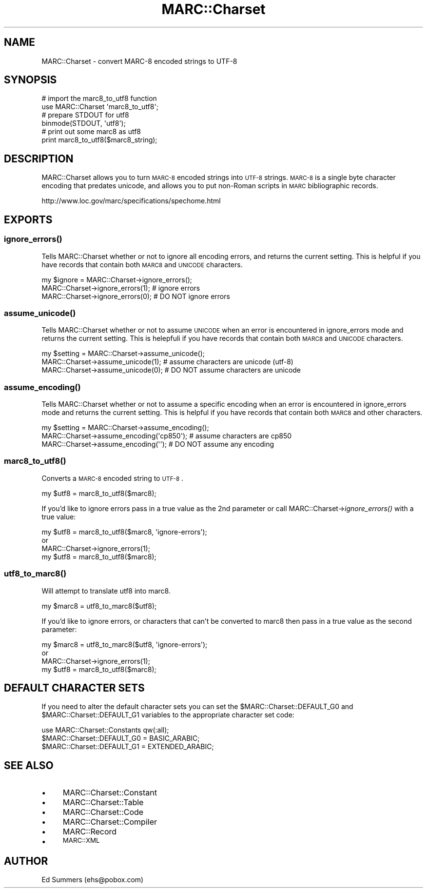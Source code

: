 .\" Automatically generated by Pod::Man 2.25 (Pod::Simple 3.19)
.\"
.\" Standard preamble:
.\" ========================================================================
.de Sp \" Vertical space (when we can't use .PP)
.if t .sp .5v
.if n .sp
..
.de Vb \" Begin verbatim text
.ft CW
.nf
.ne \\$1
..
.de Ve \" End verbatim text
.ft R
.fi
..
.\" Set up some character translations and predefined strings.  \*(-- will
.\" give an unbreakable dash, \*(PI will give pi, \*(L" will give a left
.\" double quote, and \*(R" will give a right double quote.  \*(C+ will
.\" give a nicer C++.  Capital omega is used to do unbreakable dashes and
.\" therefore won't be available.  \*(C` and \*(C' expand to `' in nroff,
.\" nothing in troff, for use with C<>.
.tr \(*W-
.ds C+ C\v'-.1v'\h'-1p'\s-2+\h'-1p'+\s0\v'.1v'\h'-1p'
.ie n \{\
.    ds -- \(*W-
.    ds PI pi
.    if (\n(.H=4u)&(1m=24u) .ds -- \(*W\h'-12u'\(*W\h'-12u'-\" diablo 10 pitch
.    if (\n(.H=4u)&(1m=20u) .ds -- \(*W\h'-12u'\(*W\h'-8u'-\"  diablo 12 pitch
.    ds L" ""
.    ds R" ""
.    ds C` ""
.    ds C' ""
'br\}
.el\{\
.    ds -- \|\(em\|
.    ds PI \(*p
.    ds L" ``
.    ds R" ''
'br\}
.\"
.\" Escape single quotes in literal strings from groff's Unicode transform.
.ie \n(.g .ds Aq \(aq
.el       .ds Aq '
.\"
.\" If the F register is turned on, we'll generate index entries on stderr for
.\" titles (.TH), headers (.SH), subsections (.SS), items (.Ip), and index
.\" entries marked with X<> in POD.  Of course, you'll have to process the
.\" output yourself in some meaningful fashion.
.ie \nF \{\
.    de IX
.    tm Index:\\$1\t\\n%\t"\\$2"
..
.    nr % 0
.    rr F
.\}
.el \{\
.    de IX
..
.\}
.\"
.\" Accent mark definitions (@(#)ms.acc 1.5 88/02/08 SMI; from UCB 4.2).
.\" Fear.  Run.  Save yourself.  No user-serviceable parts.
.    \" fudge factors for nroff and troff
.if n \{\
.    ds #H 0
.    ds #V .8m
.    ds #F .3m
.    ds #[ \f1
.    ds #] \fP
.\}
.if t \{\
.    ds #H ((1u-(\\\\n(.fu%2u))*.13m)
.    ds #V .6m
.    ds #F 0
.    ds #[ \&
.    ds #] \&
.\}
.    \" simple accents for nroff and troff
.if n \{\
.    ds ' \&
.    ds ` \&
.    ds ^ \&
.    ds , \&
.    ds ~ ~
.    ds /
.\}
.if t \{\
.    ds ' \\k:\h'-(\\n(.wu*8/10-\*(#H)'\'\h"|\\n:u"
.    ds ` \\k:\h'-(\\n(.wu*8/10-\*(#H)'\`\h'|\\n:u'
.    ds ^ \\k:\h'-(\\n(.wu*10/11-\*(#H)'^\h'|\\n:u'
.    ds , \\k:\h'-(\\n(.wu*8/10)',\h'|\\n:u'
.    ds ~ \\k:\h'-(\\n(.wu-\*(#H-.1m)'~\h'|\\n:u'
.    ds / \\k:\h'-(\\n(.wu*8/10-\*(#H)'\z\(sl\h'|\\n:u'
.\}
.    \" troff and (daisy-wheel) nroff accents
.ds : \\k:\h'-(\\n(.wu*8/10-\*(#H+.1m+\*(#F)'\v'-\*(#V'\z.\h'.2m+\*(#F'.\h'|\\n:u'\v'\*(#V'
.ds 8 \h'\*(#H'\(*b\h'-\*(#H'
.ds o \\k:\h'-(\\n(.wu+\w'\(de'u-\*(#H)/2u'\v'-.3n'\*(#[\z\(de\v'.3n'\h'|\\n:u'\*(#]
.ds d- \h'\*(#H'\(pd\h'-\w'~'u'\v'-.25m'\f2\(hy\fP\v'.25m'\h'-\*(#H'
.ds D- D\\k:\h'-\w'D'u'\v'-.11m'\z\(hy\v'.11m'\h'|\\n:u'
.ds th \*(#[\v'.3m'\s+1I\s-1\v'-.3m'\h'-(\w'I'u*2/3)'\s-1o\s+1\*(#]
.ds Th \*(#[\s+2I\s-2\h'-\w'I'u*3/5'\v'-.3m'o\v'.3m'\*(#]
.ds ae a\h'-(\w'a'u*4/10)'e
.ds Ae A\h'-(\w'A'u*4/10)'E
.    \" corrections for vroff
.if v .ds ~ \\k:\h'-(\\n(.wu*9/10-\*(#H)'\s-2\u~\d\s+2\h'|\\n:u'
.if v .ds ^ \\k:\h'-(\\n(.wu*10/11-\*(#H)'\v'-.4m'^\v'.4m'\h'|\\n:u'
.    \" for low resolution devices (crt and lpr)
.if \n(.H>23 .if \n(.V>19 \
\{\
.    ds : e
.    ds 8 ss
.    ds o a
.    ds d- d\h'-1'\(ga
.    ds D- D\h'-1'\(hy
.    ds th \o'bp'
.    ds Th \o'LP'
.    ds ae ae
.    ds Ae AE
.\}
.rm #[ #] #H #V #F C
.\" ========================================================================
.\"
.IX Title "MARC::Charset 3"
.TH MARC::Charset 3 "2011-08-05" "perl v5.10.1" "User Contributed Perl Documentation"
.\" For nroff, turn off justification.  Always turn off hyphenation; it makes
.\" way too many mistakes in technical documents.
.if n .ad l
.nh
.SH "NAME"
MARC::Charset \- convert MARC\-8 encoded strings to UTF\-8
.SH "SYNOPSIS"
.IX Header "SYNOPSIS"
.Vb 2
\&    # import the marc8_to_utf8 function
\&    use MARC::Charset \*(Aqmarc8_to_utf8\*(Aq;
\&   
\&    # prepare STDOUT for utf8
\&    binmode(STDOUT, \*(Aqutf8\*(Aq);
\&
\&    # print out some marc8 as utf8
\&    print marc8_to_utf8($marc8_string);
.Ve
.SH "DESCRIPTION"
.IX Header "DESCRIPTION"
MARC::Charset allows you to turn \s-1MARC\-8\s0 encoded strings into \s-1UTF\-8\s0
strings. \s-1MARC\-8\s0 is a single byte character encoding that predates unicode, and
allows you to put non-Roman scripts in \s-1MARC\s0 bibliographic records.
.PP
.Vb 1
\&    http://www.loc.gov/marc/specifications/spechome.html
.Ve
.SH "EXPORTS"
.IX Header "EXPORTS"
.SS "\fIignore_errors()\fP"
.IX Subsection "ignore_errors()"
Tells MARC::Charset whether or not to ignore all encoding errors, and
returns the current setting.  This is helpful if you have records that
contain both \s-1MARC8\s0 and \s-1UNICODE\s0 characters.
.PP
.Vb 1
\&    my $ignore = MARC::Charset\->ignore_errors();
\&    
\&    MARC::Charset\->ignore_errors(1); # ignore errors
\&    MARC::Charset\->ignore_errors(0); # DO NOT ignore errors
.Ve
.SS "\fIassume_unicode()\fP"
.IX Subsection "assume_unicode()"
Tells MARC::Charset whether or not to assume \s-1UNICODE\s0 when an error is
encountered in ignore_errors mode and returns the current setting.
This is helepfuli if you have records that contain both \s-1MARC8\s0 and \s-1UNICODE\s0
characters.
.PP
.Vb 1
\&    my $setting = MARC::Charset\->assume_unicode();
\&    
\&    MARC::Charset\->assume_unicode(1); # assume characters are unicode (utf\-8)
\&    MARC::Charset\->assume_unicode(0); # DO NOT assume characters are unicode
.Ve
.SS "\fIassume_encoding()\fP"
.IX Subsection "assume_encoding()"
Tells MARC::Charset whether or not to assume a specific encoding when an error
is encountered in ignore_errors mode and returns the current setting.  This
is helpful if you have records that contain both \s-1MARC8\s0 and other characters.
.PP
.Vb 1
\&    my $setting = MARC::Charset\->assume_encoding();
\&    
\&    MARC::Charset\->assume_encoding(\*(Aqcp850\*(Aq); # assume characters are cp850
\&    MARC::Charset\->assume_encoding(\*(Aq\*(Aq); # DO NOT assume any encoding
.Ve
.SS "\fImarc8_to_utf8()\fP"
.IX Subsection "marc8_to_utf8()"
Converts a \s-1MARC\-8\s0 encoded string to \s-1UTF\-8\s0.
.PP
.Vb 1
\&    my $utf8 = marc8_to_utf8($marc8);
.Ve
.PP
If you'd like to ignore errors pass in a true value as the 2nd 
parameter or call MARC::Charset\->\fIignore_errors()\fR with a true
value:
.PP
.Vb 1
\&    my $utf8 = marc8_to_utf8($marc8, \*(Aqignore\-errors\*(Aq);
\&
\&  or
\&  
\&    MARC::Charset\->ignore_errors(1);
\&    my $utf8 = marc8_to_utf8($marc8);
.Ve
.SS "\fIutf8_to_marc8()\fP"
.IX Subsection "utf8_to_marc8()"
Will attempt to translate utf8 into marc8.
.PP
.Vb 1
\&    my $marc8 = utf8_to_marc8($utf8);
.Ve
.PP
If you'd like to ignore errors, or characters that can't be
converted to marc8 then pass in a true value as the second
parameter:
.PP
.Vb 1
\&    my $marc8 = utf8_to_marc8($utf8, \*(Aqignore\-errors\*(Aq);
\&
\&  or
\&  
\&    MARC::Charset\->ignore_errors(1);
\&    my $utf8 = marc8_to_utf8($marc8);
.Ve
.SH "DEFAULT CHARACTER SETS"
.IX Header "DEFAULT CHARACTER SETS"
If you need to alter the default character sets you can set the 
\&\f(CW$MARC::Charset::DEFAULT_G0\fR and \f(CW$MARC::Charset::DEFAULT_G1\fR variables to the 
appropriate character set code:
.PP
.Vb 3
\&    use MARC::Charset::Constants qw(:all);
\&    $MARC::Charset::DEFAULT_G0 = BASIC_ARABIC;
\&    $MARC::Charset::DEFAULT_G1 = EXTENDED_ARABIC;
.Ve
.SH "SEE ALSO"
.IX Header "SEE ALSO"
.IP "\(bu" 4
MARC::Charset::Constant
.IP "\(bu" 4
MARC::Charset::Table
.IP "\(bu" 4
MARC::Charset::Code
.IP "\(bu" 4
MARC::Charset::Compiler
.IP "\(bu" 4
MARC::Record
.IP "\(bu" 4
\&\s-1MARC::XML\s0
.SH "AUTHOR"
.IX Header "AUTHOR"
Ed Summers (ehs@pobox.com)
